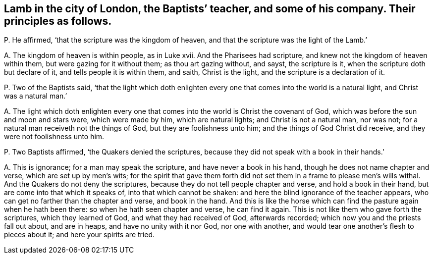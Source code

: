 [#ch-98.style-blurb, short="Lamb in the city of London"]
== Lamb in the city of London, the Baptists`' teacher, and some of his company. Their principles as follows.

[.discourse-part]
P+++.+++ He affirmed, '`that the scripture was the kingdom of heaven,
and that the scripture was the light of the Lamb.`'

[.discourse-part]
A+++.+++ The kingdom of heaven is within people, as in Luke xvii.
And the Pharisees had scripture, and knew not the kingdom of heaven within them,
but were gazing for it without them; as thou art gazing without, and sayst,
the scripture is it, when the scripture doth but declare of it,
and tells people it is within them, and saith, Christ is the light,
and the scripture is a declaration of it.

[.discourse-part]
P+++.+++ Two of the Baptists said,
'`that the light which doth enlighten every one that
comes into the world is a natural light,
and Christ was a natural man.`'

[.discourse-part]
A+++.+++ The light which doth enlighten every one that
comes into the world is Christ the covenant of God,
which was before the sun and moon and stars were, which were made by him,
which are natural lights; and Christ is not a natural man, nor was not;
for a natural man receiveth not the things of God, but they are foolishness unto him;
and the things of God Christ did receive, and they were not foolishness unto him.

[.discourse-part]
P+++.+++ Two Baptists affirmed, '`the Quakers denied the scriptures,
because they did not speak with a book in their hands.`'

[.discourse-part]
A+++.+++ This is ignorance; for a man may speak the scripture,
and have never a book in his hand, though he does not name chapter and verse,
which are set up by men`'s wits;
for the spirit that gave them forth did not set them
in a frame to please men`'s wills withal.
And the Quakers do not deny the scriptures,
because they do not tell people chapter and verse, and hold a book in their hand,
but are come into that which it speaks of, into that which cannot be shaken:
and here the blind ignorance of the teacher appears,
who can get no farther than the chapter and verse, and book in the hand.
And this is like the horse which can find the pasture again when he hath been there:
so when he hath seen chapter and verse, he can find it again.
This is not like them who gave forth the scriptures, which they learned of God,
and what they had received of God, afterwards recorded;
which now you and the priests fall out about, and are in heaps,
and have no unity with it nor God, nor one with another,
and would tear one another`'s flesh to pieces about it; and here your spirits are tried.
